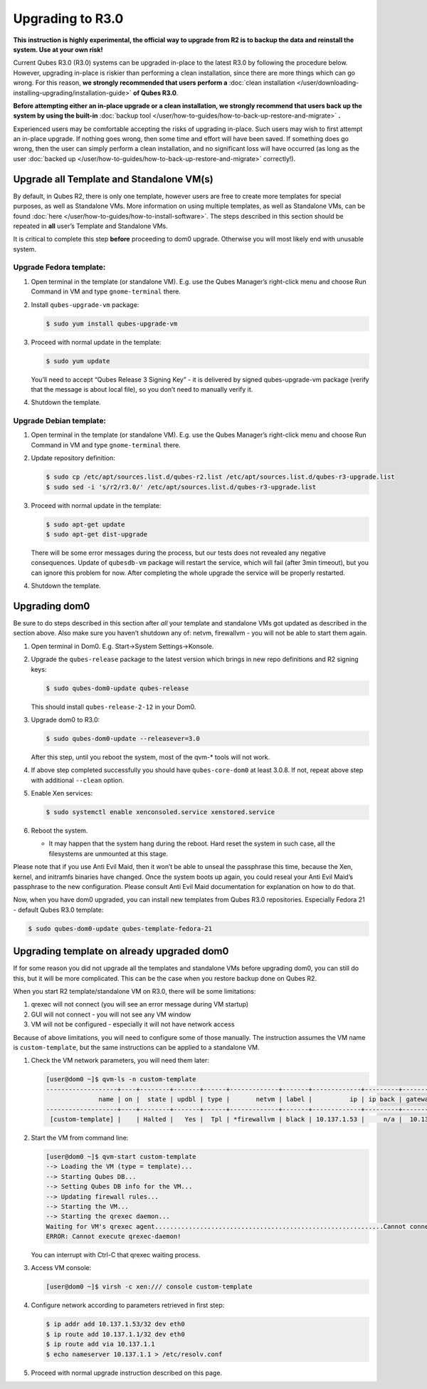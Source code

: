 =================
Upgrading to R3.0
=================


**This instruction is highly experimental, the official way to upgrade from R2 is to backup the data and reinstall the system. Use at your own risk!**

Current Qubes R3.0 (R3.0) systems can be upgraded in-place to the latest R3.0 by following the procedure below. However, upgrading in-place is riskier than performing a clean installation, since there are more things which can go wrong. For this reason, **we strongly recommended that users perform a** :doc:`clean installation </user/downloading-installing-upgrading/installation-guide>` **of Qubes R3.0**.

**Before attempting either an in-place upgrade or a clean installation, we strongly recommend that users back up the system by using the built-in** :doc:`backup tool </user/how-to-guides/how-to-back-up-restore-and-migrate>` **.**

Experienced users may be comfortable accepting the risks of upgrading in-place. Such users may wish to first attempt an in-place upgrade. If nothing goes wrong, then some time and effort will have been saved. If something does go wrong, then the user can simply perform a clean installation, and no significant loss will have occurred (as long as the user :doc:`backed up </user/how-to-guides/how-to-back-up-restore-and-migrate>` correctly!).

Upgrade all Template and Standalone VM(s)
-----------------------------------------


By default, in Qubes R2, there is only one template, however users are free to create more templates for special purposes, as well as Standalone VMs. More information on using multiple templates, as well as Standalone VMs, can be found :doc:`here </user/how-to-guides/how-to-install-software>`. The steps described in this section should be repeated in **all** user’s Template and Standalone VMs.

It is critical to complete this step **before** proceeding to dom0 upgrade. Otherwise you will most likely end with unusable system.

Upgrade Fedora template:
^^^^^^^^^^^^^^^^^^^^^^^^


1. Open terminal in the template (or standalone VM). E.g. use the Qubes Manager’s right-click menu and choose Run Command in VM and type ``gnome-terminal`` there.

2. Install ``qubes-upgrade-vm`` package:

   .. code:: console

         $ sudo yum install qubes-upgrade-vm



3. Proceed with normal update in the template:

   .. code:: console

         $ sudo yum update


   You’ll need to accept “Qubes Release 3 Signing Key” - it is delivered by signed qubes-upgrade-vm package (verify that the message is about local file), so you don’t need to manually verify it.

4. Shutdown the template.



Upgrade Debian template:
^^^^^^^^^^^^^^^^^^^^^^^^


1. Open terminal in the template (or standalone VM). E.g. use the Qubes Manager’s right-click menu and choose Run Command in VM and type ``gnome-terminal`` there.

2. Update repository definition:

   .. code:: console

         $ sudo cp /etc/apt/sources.list.d/qubes-r2.list /etc/apt/sources.list.d/qubes-r3-upgrade.list
         $ sudo sed -i 's/r2/r3.0/' /etc/apt/sources.list.d/qubes-r3-upgrade.list



3. Proceed with normal update in the template:

   .. code:: console

         $ sudo apt-get update
         $ sudo apt-get dist-upgrade


   There will be some error messages during the process, but our tests does not revealed any negative consequences. Update of ``qubesdb-vm`` package will restart the service, which will fail (after 3min timeout), but you can ignore this problem for now. After completing the whole upgrade the service will be properly restarted.

4. Shutdown the template.



Upgrading dom0
--------------


Be sure to do steps described in this section after *all* your template and standalone VMs got updated as described in the section above. Also make sure you haven’t shutdown any of: netvm, firewallvm - you will not be able to start them again.

1. Open terminal in Dom0. E.g. Start->System Settings->Konsole.

2. Upgrade the ``qubes-release`` package to the latest version which brings in new repo definitions and R2 signing keys:

   .. code:: console

         $ sudo qubes-dom0-update qubes-release


   This should install ``qubes-release-2-12`` in your Dom0.

3. Upgrade dom0 to R3.0:

   .. code:: console

         $ sudo qubes-dom0-update --releasever=3.0


   After this step, until you reboot the system, most of the qvm-* tools will not work.

4. If above step completed successfully you should have ``qubes-core-dom0`` at least 3.0.8. If not, repeat above step with additional ``--clean`` option.

5. Enable Xen services:

   .. code:: console

         $ sudo systemctl enable xenconsoled.service xenstored.service



6. Reboot the system.

   - It may happen that the system hang during the reboot. Hard reset the system in such case, all the filesystems are unmounted at this stage.





Please note that if you use Anti Evil Maid, then it won’t be able to unseal the passphrase this time, because the Xen, kernel, and initramfs binaries have changed. Once the system boots up again, you could reseal your Anti Evil Maid’s passphrase to the new configuration. Please consult Anti Evil Maid documentation for explanation on how to do that.

Now, when you have dom0 upgraded, you can install new templates from Qubes R3.0 repositories. Especially Fedora 21 - default Qubes R3.0 template:

.. code:: console

      $ sudo qubes-dom0-update qubes-template-fedora-21



Upgrading template on already upgraded dom0
-------------------------------------------


If for some reason you did not upgrade all the templates and standalone VMs before upgrading dom0, you can still do this, but it will be more complicated. This can be the case when you restore backup done on Qubes R2.

When you start R2 template/standalone VM on R3.0, there will be some limitations:

1. qrexec will not connect (you will see an error message during VM startup)

2. GUI will not connect - you will not see any VM window

3. VM will not be configured - especially it will not have network access



Because of above limitations, you will need to configure some of those manually. The instruction assumes the VM name is ``custom-template``, but the same instructions can be applied to a standalone VM.

1. Check the VM network parameters, you will need them later:

   .. code:: console

         [user@dom0 ~]$ qvm-ls -n custom-template
         -------------------+----+--------+-------+------+-------------+-------+-------------+---------+-------------+
                       name | on |  state | updbl | type |       netvm | label |          ip | ip back | gateway/DNS |
         -------------------+----+--------+-------+------+-------------+-------+-------------+---------+-------------+
          [custom-template] |    | Halted |   Yes |  Tpl | *firewallvm | black | 10.137.1.53 |     n/a |  10.137.1.1 |


2. Start the VM from command line:

   .. code:: console

         [user@dom0 ~]$ qvm-start custom-template
         --> Loading the VM (type = template)...
         --> Starting Qubes DB...
         --> Setting Qubes DB info for the VM...
         --> Updating firewall rules...
         --> Starting the VM...
         --> Starting the qrexec daemon...
         Waiting for VM's qrexec agent.............................................................Cannot connect to 'custom-template' qrexec agent for 60 seconds, giving up
         ERROR: Cannot execute qrexec-daemon!

   You can interrupt with Ctrl-C that qrexec waiting process.

3. Access VM console:

   .. code:: console

         [user@dom0 ~]$ virsh -c xen:/// console custom-template


4. Configure network according to parameters retrieved in first step:

   .. code:: console

         $ ip addr add 10.137.1.53/32 dev eth0
         $ ip route add 10.137.1.1/32 dev eth0
         $ ip route add via 10.137.1.1
         $ echo nameserver 10.137.1.1 > /etc/resolv.conf



5. Proceed with normal upgrade instruction described on this page.


